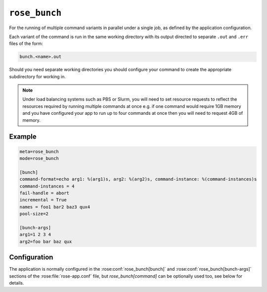 ``rose_bunch``
==============

For the running of multiple command variants in parallel under a single
job, as defined by the application configuration.

Each variant of the command is run in the same working directory with
its output directed to separate ``.out`` and ``.err`` files of the form:

.. code-block:: sub

   bunch.<name>.out
   
Should you need separate working directories you should configure your
command to create the appropriate subdirectory for working in.

.. note::
   
   Under load balancing systems such as PBS or Slurm, you will need to
   set resource requests to reflect the resources required by running
   multiple commands at once e.g. if one command would require 1GB
   memory and you have configured your app to run up to four commands at
   once then you will need to request 4GB of memory.


Example
-------

.. code-block:: rose

   meta=rose_bunch
   mode=rose_bunch

   [bunch]
   command-format=echo arg1: %(arg1)s, arg2: %(arg2)s, command-instance: %(command-instances)s
   command-instances = 4
   fail-handle = abort
   incremental = True
   names = foo1 bar2 baz3 qux4
   pool-size=2

   [bunch-args]
   arg1=1 2 3 4
   arg2=foo bar baz qux


Configuration
-------------

The application is normally configured in the
:rose:conf:`rose_bunch[bunch]` and :rose:conf:`rose_bunch[bunch-args]`
sections of the :rose:file:`rose-app.conf` file, but `rose_bunch[command]`
can be optionally used too, see below for details.

.. rose:app:: rose_bunch

   .. rose:conf:: bunch

      .. rose:conf:: command-format=FORMAT

         A Pythonic ``printf``-style format string to construct the commands
         to run. Insert placeholders ``%(argname)s`` for substitution of the
         arguments specified under :rose:conf:`[bunch-args]` to the invoked
         command. The placeholder ``%(command-instances)s`` is reserved for
         inserting an automatically generated index for the command
         invocation when using the command-instances setting. If not specified
         then the command to run is determined following the ``mode=command``
         logic, see :ref:`command-rose-app-run` for details, and arguments
         are made accessible to the command as environment variables.


      .. rose:conf:: command-instances=N

         Allows the user to specify an integer value for the number of
         instances of a command they want to run. This generates the values
         used by the ``%(command-instances)s`` value in command-format.
         If `[bunch]command-format` is not specified then the command instance
         is passed as the ``COMMAND_INSTANCES`` environment variable instead.
         Useful for cases where the only difference between invocations
         would be an index number e.g. ensemble members. Note indexes
         start at ``0``.

      .. rose:conf:: pool-size=N

         Allows the user to limit the number of concurrently running commands.
         If not specified then all command variations will be run at the same
         time.

      .. rose:conf:: fail-mode=continue|abort

         :default: continue
         
         Specify what action you want the job to take on the failure of a
         command that it is trying to run. If set to continue all command
         variants will be run by the job and the job will return a non-zero
         exit code upon completion e.g. if three commands are to be run and
         the second one fails, all three will be run and the job will exit
         with a return code of ``1``. Alternatively, if :rose:conf:`fail-mode`
         is set to abort then on failure of any one of the command variants
         it will stop trying to run any further variants N.B. the job will
         wait for any already running commands to finish before exiting.
         Commands that won't be run due to aborting will be reported in the
         job output with a ``[SKIP]`` prefix when running in verbose mode.
         For example in the case of three command variants with a
         :rose:conf:`pool-size` of ``1`` and :rose:conf:`fail-mode=abort`,
         if the second variant failed then the job would exit with a
         non-zero error code without having run the third variant.

      .. rose:conf:: incremental=true|false

         :default: true
         
         If set to ``true`` then only failed commands will be re-run on
         retrying running of the job. If any changes are made to the
         configuration being run then all variants will be re-run. Similarly,
         running the app with the ``--new`` option to
         :ref:`command-rose-task-run`
         will result in all commands being run. In verbose mode the app
         will report commands that won't be run due to previous successes
         in the job output with a ``[PASS]`` prefix.

      .. rose:conf:: names=name1 name2 ...

         Allows defining names for each of the command variants to be run,
         facilitating identification in logs. If not set then commands will
         be identified by their index. The number of entries in the names
         must be the same as the number of entries in each of the args to
         be used.

   .. rose:conf:: bunch-args

      This section is used to specify the various combinations of args to be
      passed to the :rose:conf:`rose-app.conf[command]` specified under
      :rose:conf:`[bunch]command-format`.

      .. rose:conf:: argname=val1 val2 ...

         Allows defining named lists of argument values to pass to
         the commands being run. Multiple named sets of arguments can be
         defined. Each `argname` can be referenced  using ``%(argname)s`` in
         :rose:conf:`[bunch]command-format`, if specified, or ``${argname}``
         environment variable otherwise. The only disallowed names are
         ``command-instances`` and ``COMMAND_INSTANCES``, which are reserved
         for the auto-generated list of instances when the
         :rose:conf:`[bunch]command-instances=N` option is used.
